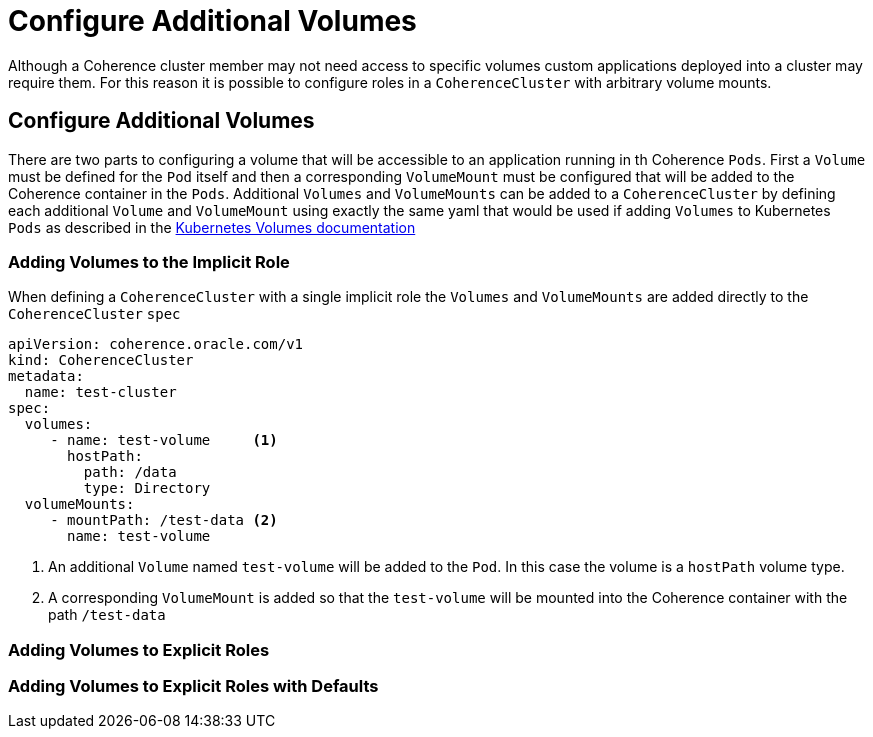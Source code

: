 ///////////////////////////////////////////////////////////////////////////////

    Copyright (c) 2019 Oracle and/or its affiliates. All rights reserved.

    Licensed under the Apache License, Version 2.0 (the "License");
    you may not use this file except in compliance with the License.
    You may obtain a copy of the License at

        http://www.apache.org/licenses/LICENSE-2.0

    Unless required by applicable law or agreed to in writing, software
    distributed under the License is distributed on an "AS IS" BASIS,
    WITHOUT WARRANTIES OR CONDITIONS OF ANY KIND, either express or implied.
    See the License for the specific language governing permissions and
    limitations under the License.

///////////////////////////////////////////////////////////////////////////////

= Configure Additional Volumes

Although a Coherence cluster member may not need access to specific volumes custom applications deployed into a cluster
may require them. For this reason it is possible to configure roles in a `CoherenceCluster` with arbitrary volume mounts.

== Configure Additional Volumes

There are two parts to configuring a volume that will be accessible to an application running in th Coherence `Pods`.
First a `Volume` must be defined for the `Pod` itself and then a corresponding `VolumeMount` must be configured that
will be added to the Coherence container in the `Pods`.
Additional `Volumes` and `VolumeMounts` can be added to a `CoherenceCluster` by defining each additional `Volume`
and `VolumeMount` using exactly the same yaml that would be used if adding `Volumes` to Kubernetes `Pods` as described
in the https://kubernetes.io/docs/concepts/storage/volumes/[Kubernetes Volumes documentation]


=== Adding Volumes to the Implicit Role

When defining a `CoherenceCluster` with a single implicit role the `Volumes` and `VolumeMounts` are added directly to
the `CoherenceCluster` `spec`

[source,yaml]
----
apiVersion: coherence.oracle.com/v1
kind: CoherenceCluster
metadata:
  name: test-cluster
spec:
  volumes:
     - name: test-volume     <1>
       hostPath:
         path: /data
         type: Directory
  volumeMounts:
     - mountPath: /test-data <2>
       name: test-volume
----

<1> An additional `Volume` named `test-volume` will be added to the `Pod`. In this case the volume is
a `hostPath` volume type.
<2> A corresponding `VolumeMount` is added so that the `test-volume` will be mounted into the Coherence container
with the path `/test-data`

=== Adding Volumes to Explicit Roles


=== Adding Volumes to Explicit Roles with Defaults





